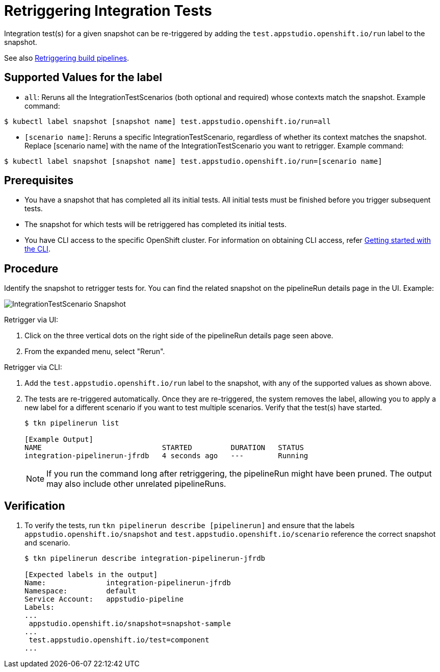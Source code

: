 = Retriggering Integration Tests

Integration test(s) for a given snapshot can be re-triggered by adding the `test.appstudio.openshift.io/run` label to the snapshot.

See also xref:/building/rerunning.adoc[Retriggering build pipelines].

== Supported Values for the label

* `all`: Reruns all the IntegrationTestScenarios (both optional and required) whose contexts match the snapshot.
Example command:

[source]
----
$ kubectl label snapshot [snapshot name] test.appstudio.openshift.io/run=all
----

* `[scenario name]`: Reruns a specific IntegrationTestScenario, regardless of whether its context matches the snapshot. Replace [scenario name] with the name of the IntegrationTestScenario you want to retrigger.
Example command:

[source]
----
$ kubectl label snapshot [snapshot name] test.appstudio.openshift.io/run=[scenario name]
----

== Prerequisites

- You have a snapshot that has completed all its initial tests. All initial tests must be finished before you trigger subsequent tests.
- The snapshot for which tests will be retriggered has completed its initial tests.
- You have CLI access to the specific OpenShift cluster. For information on obtaining CLI access, refer xref:/getting-started/index.adoc#getting-started-with-the-cli[Getting started with the CLI].

== Procedure

Identify the snapshot to retrigger tests for. You can find the related snapshot on the pipelineRun details page in the UI.
Example:

image::snapshot.png[role="border" alt="IntegrationTestScenario Snapshot"]

Retrigger via UI:

. Click on the three vertical dots on the right side of the pipelineRun details page seen above.
. From the expanded menu, select "Rerun".

Retrigger via CLI:

. Add the `test.appstudio.openshift.io/run` label to the snapshot, with any of the supported values as shown above.
. The tests are re-triggered automatically. Once they are re-triggered, the system removes the label, allowing you to apply a new label for a different scenario if you want to test multiple scenarios. Verify that the test(s) have started.

+
[source]
----
$ tkn pipelinerun list

[Example Output]
NAME                            STARTED         DURATION   STATUS
integration-pipelinerun-jfrdb   4 seconds ago   ---        Running
----

+
NOTE: If you run the command long after retriggering, the pipelineRun might have been pruned. The output may also include other unrelated pipelineRuns.

== Verification

. To verify the tests, run `tkn pipelinerun describe [pipelinerun]` and ensure that the labels `appstudio.openshift.io/snapshot` and `test.appstudio.openshift.io/scenario` reference the correct snapshot and scenario.

+
[source]
----
$ tkn pipelinerun describe integration-pipelinerun-jfrdb

[Expected labels in the output]
Name:              integration-pipelinerun-jfrdb
Namespace:         default
Service Account:   appstudio-pipeline
Labels:
...
 appstudio.openshift.io/snapshot=snapshot-sample
...
 test.appstudio.openshift.io/test=component
...
----
